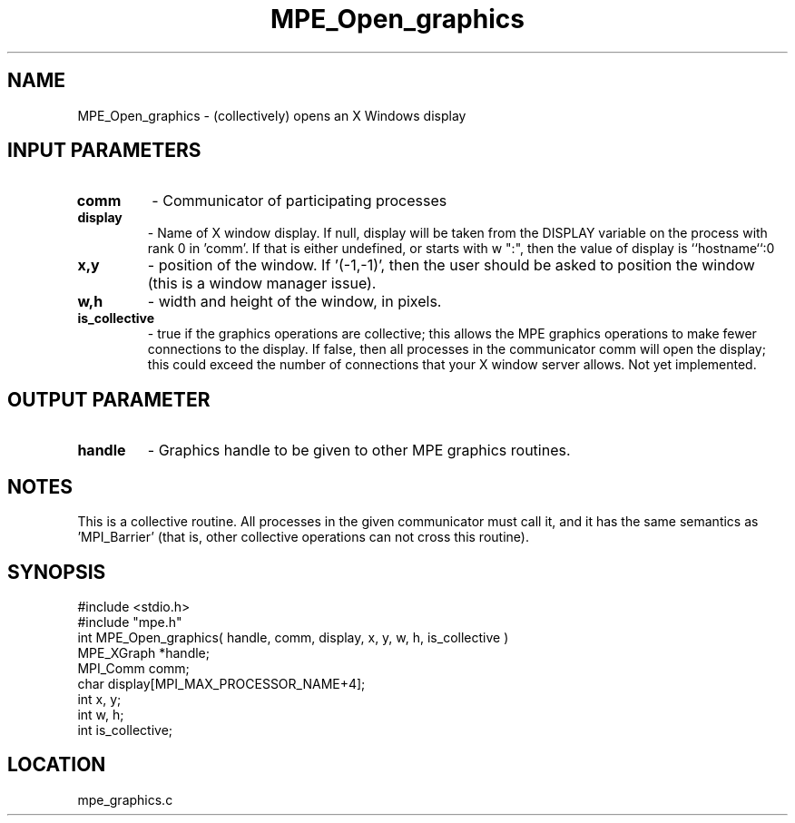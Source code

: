 .TH MPE_Open_graphics 4 "1/16/1996" " " "MPE"
.SH NAME
MPE_Open_graphics \- (collectively) opens an X Windows display

.SH INPUT PARAMETERS
.PD 0
.TP
.B comm 
- Communicator of participating processes
.PD 1
.PD 0
.TP
.B display 
- Name of X window display.  If null, display will be taken from
the DISPLAY variable on the process with rank 0 in 'comm'.  If that is
either undefined, or starts with w ":", then the value of display is
``hostname``:0
.PD 1
.PD 0
.TP
.B x,y 
- position of the window.  If '(-1,-1)', then the user should be
asked to position the window (this is a window manager issue).
.PD 1
.PD 0
.TP
.B w,h 
- width and height of the window, in pixels.
.PD 1
.PD 0
.TP
.B is_collective 
- true if the graphics operations are collective; this
allows the MPE graphics operations to make fewer connections to the 
display.  If false, then all processes in the communicator comm will 
open the display; this could exceed the number of connections that your
X window server allows.  Not yet implemented.
.PD 1

.SH OUTPUT PARAMETER
.PD 0
.TP
.B handle 
- Graphics handle to be given to other MPE graphics routines.
.PD 1

.SH NOTES
This is a collective routine.  All processes in the given communicator
must call it, and it has the same semantics as 'MPI_Barrier' (that is,
other collective operations can not cross this routine).
.SH SYNOPSIS
.nf
#include <stdio.h>
#include "mpe.h"
int MPE_Open_graphics( handle, comm, display, x, y, w, h, is_collective )
MPE_XGraph *handle;
MPI_Comm   comm;
char       display[MPI_MAX_PROCESSOR_NAME+4];
int        x, y;
int        w, h;
int        is_collective;

.fi

.SH LOCATION
 mpe_graphics.c
